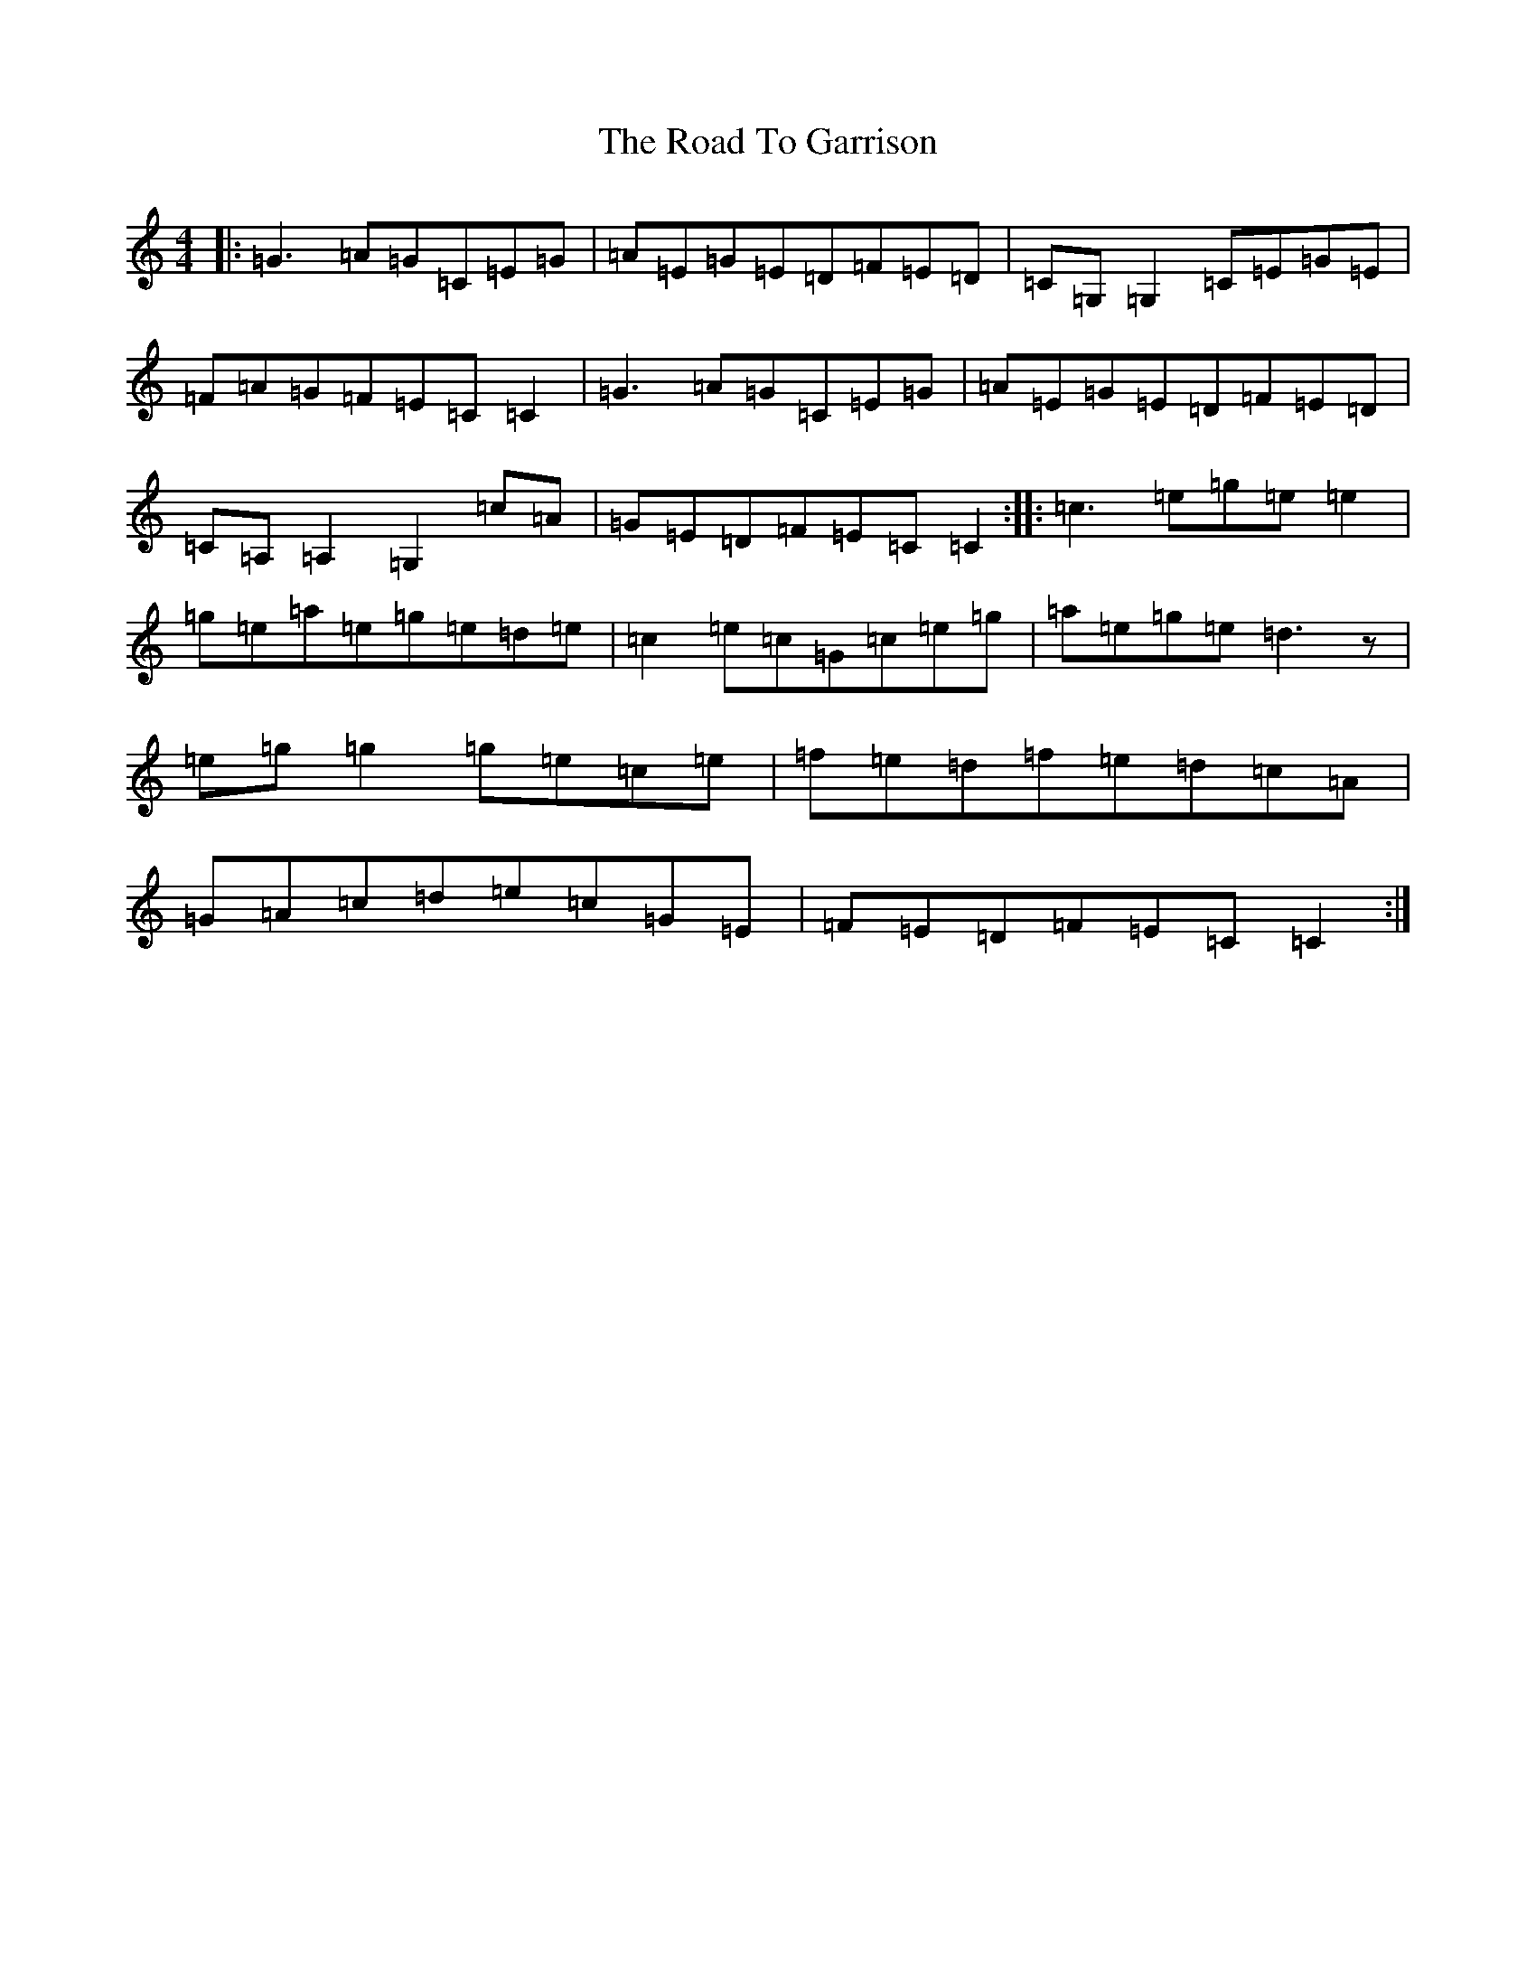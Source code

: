 X: 18258
T: Road To Garrison, The
S: https://thesession.org/tunes/2698#setting2698
Z: D Major
R: reel
M: 4/4
L: 1/8
K: C Major
|:=G3=A=G=C=E=G|=A=E=G=E=D=F=E=D|=C=G,=G,2=C=E=G=E|=F=A=G=F=E=C=C2|=G3=A=G=C=E=G|=A=E=G=E=D=F=E=D|=C=A,=A,2=G,2=c=A|=G=E=D=F=E=C=C2:||:=c3=e=g=e=e2|=g=e=a=e=g=e=d=e|=c2=e=c=G=c=e=g|=a=e=g=e=d3z|=e=g=g2=g=e=c=e|=f=e=d=f=e=d=c=A|=G=A=c=d=e=c=G=E|=F=E=D=F=E=C=C2:|